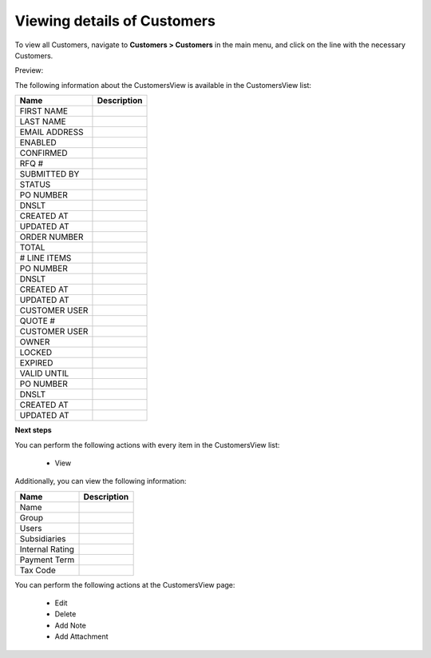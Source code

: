 Viewing details of Customers
----------------------------

To view all Customers, navigate to **Customers > Customers** in the main menu, and click on the line with the necessary Customers.

Preview:

.. image:: /completeReference/img/Customers/Customers/CustomersView.png
   :class: with-border

The following information about the CustomersView is available in the CustomersView list:

+---------------+-------------+
| Name          | Description |
+===============+=============+
| FIRST NAME    |             |
+---------------+-------------+
| LAST NAME     |             |
+---------------+-------------+
| EMAIL ADDRESS |             |
+---------------+-------------+
| ENABLED       |             |
+---------------+-------------+
| CONFIRMED     |             |
+---------------+-------------+
| RFQ #         |             |
+---------------+-------------+
| SUBMITTED BY  |             |
+---------------+-------------+
| STATUS        |             |
+---------------+-------------+
| PO NUMBER     |             |
+---------------+-------------+
| DNSLT         |             |
+---------------+-------------+
| CREATED AT    |             |
+---------------+-------------+
| UPDATED AT    |             |
+---------------+-------------+
| ORDER NUMBER  |             |
+---------------+-------------+
| TOTAL         |             |
+---------------+-------------+
| # LINE ITEMS  |             |
+---------------+-------------+
| PO NUMBER     |             |
+---------------+-------------+
| DNSLT         |             |
+---------------+-------------+
| CREATED AT    |             |
+---------------+-------------+
| UPDATED AT    |             |
+---------------+-------------+
| CUSTOMER USER |             |
+---------------+-------------+
| QUOTE #       |             |
+---------------+-------------+
| CUSTOMER USER |             |
+---------------+-------------+
| OWNER         |             |
+---------------+-------------+
| LOCKED        |             |
+---------------+-------------+
| EXPIRED       |             |
+---------------+-------------+
| VALID UNTIL   |             |
+---------------+-------------+
| PO NUMBER     |             |
+---------------+-------------+
| DNSLT         |             |
+---------------+-------------+
| CREATED AT    |             |
+---------------+-------------+
| UPDATED AT    |             |
+---------------+-------------+

**Next steps**

You can perform the following actions with every item in the CustomersView list:

 * View


Additionally, you can view the following information:

+-----------------+-------------+
| Name            | Description |
+=================+=============+
| Name            |             |
+-----------------+-------------+
| Group           |             |
+-----------------+-------------+
| Users           |             |
+-----------------+-------------+
| Subsidiaries    |             |
+-----------------+-------------+
| Internal Rating |             |
+-----------------+-------------+
| Payment Term    |             |
+-----------------+-------------+
| Tax Code        |             |
+-----------------+-------------+

You can perform the following actions at the CustomersView page:

 * Edit

 * Delete

 * Add Note

 * Add Attachment


